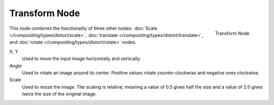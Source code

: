 
**************
Transform Node
**************

.. figure:: /images/compositing_nodes_transform.png
   :align: right
   :width: 150px

   Transform Node.

This node combines the functionality of three other nodes: :doc:`Scale </compositing/types/distort/scale>`,
:doc:`translate </compositing/types/distort/translate>`,
and :doc:`rotate </compositing/types/distort/rotate>` nodes.

X, Y
   Used to move the input image horizontally and vertically.
Angle
   Used to rotate an image around its center.
   Positive values rotate counter-clockwise and negative ones clockwise.
Scale
   Used to resize the image. The scaling is relative, meaning a value of 0.5 gives half the size and a value
   of 2.0 gives twice the size of the original image.

.. TODO: document interpolation methods (bicubic, bilinear, nearest)
